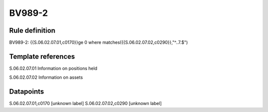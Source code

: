 =======
BV989-2
=======

Rule definition
---------------

BV989-2: {{S.06.02.07.01,c0170}}ge 0 where matches({{S.06.02.07.02,c0290}},"^..7.$")


Template references
-------------------

S.06.02.07.01 Information on positions held

S.06.02.07.02 Information on assets


Datapoints
----------

S.06.02.07.01,c0170 [unknown label]
S.06.02.07.02,c0290 [unknown label]


